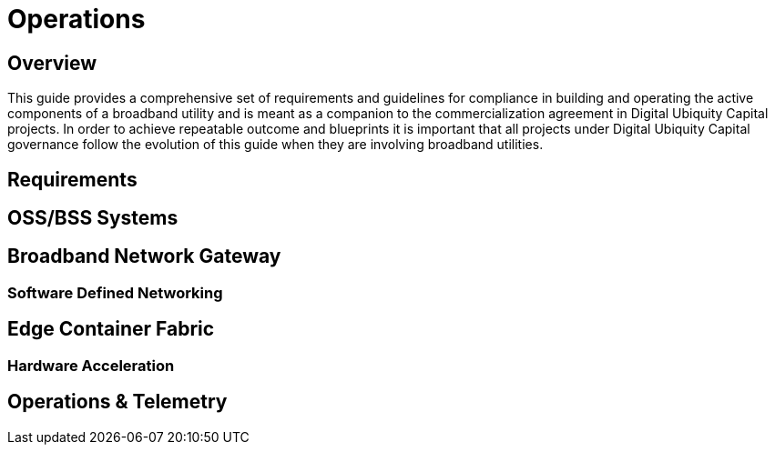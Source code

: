 = Operations

== Overview

This guide provides a comprehensive set of requirements and guidelines for compliance in building and operating the active components of a broadband utility and is meant as a companion to the commercialization agreement in Digital Ubiquity Capital projects. In order to achieve repeatable outcome and blueprints it is important that all projects under Digital Ubiquity Capital governance follow the evolution of this guide when they are involving broadband utilities.

== Requirements

== OSS/BSS Systems

== Broadband Network Gateway

=== Software Defined Networking

== Edge Container Fabric

=== Hardware Acceleration

== Operations & Telemetry
